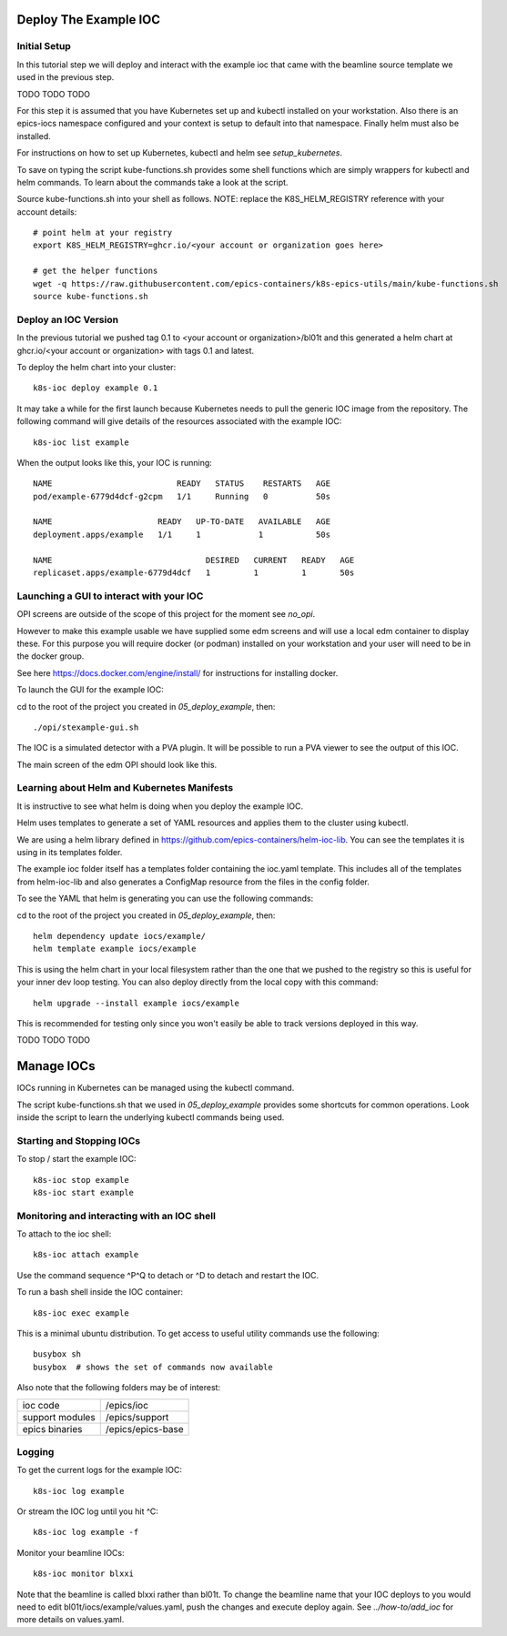 Deploy The Example IOC
======================

Initial Setup
-------------

In this tutorial step we will deploy and interact with the example ioc
that came with the beamline source template we used in the previous step.

TODO TODO TODO

For this step it is assumed that you have Kubernetes set up and kubectl
installed on your workstation. Also there is an epics-iocs namespace
configured and your context is setup to default into that namespace. Finally
helm must also be installed.

For instructions on how to set up Kubernetes, kubectl and helm
see `setup_kubernetes`.

To save on typing the script kube-functions.sh provides some shell
functions which are simply wrappers for kubectl and helm commands. To
learn about the commands take a look at the script.

Source kube-functions.sh into your shell as follows. NOTE: replace
the K8S_HELM_REGISTRY reference with your account details::

    # point helm at your registry
    export K8S_HELM_REGISTRY=ghcr.io/<your account or organization goes here>

    # get the helper functions
    wget -q https://raw.githubusercontent.com/epics-containers/k8s-epics-utils/main/kube-functions.sh
    source kube-functions.sh

Deploy an IOC Version
---------------------

In the previous tutorial we pushed tag 0.1 to
<your account or organization>/bl01t and this
generated a helm chart at ghcr.io/<your account or organization>
with tags 0.1 and latest.

To deploy the helm chart into your cluster::

    k8s-ioc deploy example 0.1

It may take a while for the first launch because Kubernetes needs to pull
the generic IOC image from the repository. The following command will give
details of the resources associated with the example IOC::

    k8s-ioc list example

When the output looks like this, your IOC is running::

    NAME                          READY   STATUS    RESTARTS   AGE
    pod/example-6779d4dcf-g2cpm   1/1     Running   0          50s

    NAME                      READY   UP-TO-DATE   AVAILABLE   AGE
    deployment.apps/example   1/1     1            1           50s

    NAME                                DESIRED   CURRENT   READY   AGE
    replicaset.apps/example-6779d4dcf   1         1         1       50s


Launching a GUI to interact with your IOC
-----------------------------------------

OPI screens are outside of the scope of this project for the moment see
`no_opi`.

However to make this example usable we have supplied some edm screens and
will use a local edm container to display these. For this purpose you will
require docker (or podman) installed on your workstation and your user
will need to be in the docker group.

See here https://docs.docker.com/engine/install/ for instructions for
installing docker.

To launch the GUI for the example IOC:

cd to the root of the project you created in `05_deploy_example`, then::

    ./opi/stexample-gui.sh

The IOC is a simulated detector with a PVA plugin. It will be possible to
run a PVA viewer to see the output of this IOC.

The main screen of the edm OPI should look like this.


.. image:: ../images/edm_pco.png
    :align: center

Learning about Helm and Kubernetes Manifests
--------------------------------------------

It is instructive to see what helm is doing when you deploy the example IOC.

Helm uses templates to generate a set of YAML resources and applies them
to the cluster using kubectl.

We are using a helm library defined in
https://github.com/epics-containers/helm-ioc-lib. You can see the templates
it is using in its templates folder.

The example ioc folder itself has a templates folder containing the ioc.yaml
template. This includes all of the templates from helm-ioc-lib and
also generates a ConfigMap resource from the files in the config folder.

To see the YAML that helm is generating you can use the following commands:

cd to the root of the project you created in `05_deploy_example`, then::

    helm dependency update iocs/example/
    helm template example iocs/example

This is using the helm chart in your local filesystem rather than the one
that we pushed to the registry so this is useful for your inner dev loop
testing. You can also deploy directly from the local copy with this
command::

    helm upgrade --install example iocs/example

This is recommended for testing only since you won't easily be able to track
versions deployed in this way.


TODO TODO TODO

Manage IOCs
===========

IOCs running in Kubernetes can be managed using the kubectl command.

The script kube-functions.sh that we used in `05_deploy_example` provides some
shortcuts for common operations. Look inside the script to learn the
underlying kubectl commands being used.

Starting and Stopping IOCs
--------------------------

To stop / start  the example IOC::

    k8s-ioc stop example
    k8s-ioc start example

Monitoring and interacting with an IOC shell
--------------------------------------------

To attach to the ioc shell::

    k8s-ioc attach example

Use the command sequence ^P^Q to detach or ^D to detach and restart the IOC.

To run a bash shell inside the IOC container::

    k8s-ioc exec example

This is a minimal ubuntu distribution. To get access to useful utility commands
use the following::

    busybox sh
    busybox  # shows the set of commands now available

Also note that the following folders may be of interest:

=============== ==============================================================
ioc code        /epics/ioc
support modules /epics/support
epics binaries  /epics/epics-base
=============== ==============================================================


Logging
-------

To get the current logs for the example IOC::

    k8s-ioc log example

Or stream the IOC log until you hit ^C::

    k8s-ioc log example -f

Monitor your beamline IOCs::

    k8s-ioc monitor blxxi

Note that the beamline is called blxxi rather than bl01t. To change the
beamline name that your IOC deploys to you would need to edit
bl01t/iocs/example/values.yaml, push the changes and execute deploy again.
See `../how-to/add_ioc` for more details on values.yaml.



